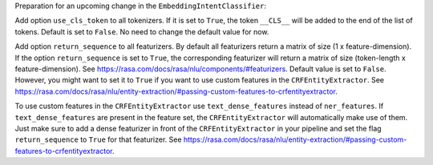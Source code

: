 Preparation for an upcoming change in the ``EmbeddingIntentClassifier``:

Add option ``use_cls_token`` to all tokenizers. If it is set to ``True``, the token ``__CLS__`` will be added to
the end of the list of tokens. Default is set to ``False``. No need to change the default value for now.

Add option ``return_sequence`` to all featurizers. By default all featurizers return a matrix of size
(1 x feature-dimension). If the option ``return_sequence`` is set to ``True``, the corresponding featurizer will return
a matrix of size (token-length x feature-dimension). See https://rasa.com/docs/rasa/nlu/components/#featurizers.
Default value is set to ``False``. However, you might want to set it to ``True`` if you want to use custom features
in the ``CRFEntityExtractor``.
See https://rasa.com/docs/rasa/nlu/entity-extraction/#passing-custom-features-to-crfentityextractor.

To use custom features in the ``CRFEntityExtractor`` use ``text_dense_features`` instead of ``ner_features``. If
``text_dense_features`` are present in the feature set, the ``CRFEntityExtractor`` will automatically make use of
them. Just make sure to add a dense featurizer in front of the ``CRFEntityExtractor`` in your pipeline and set the
flag ``return_sequence`` to ``True`` for that featurizer.
See https://rasa.com/docs/rasa/nlu/entity-extraction/#passing-custom-features-to-crfentityextractor.